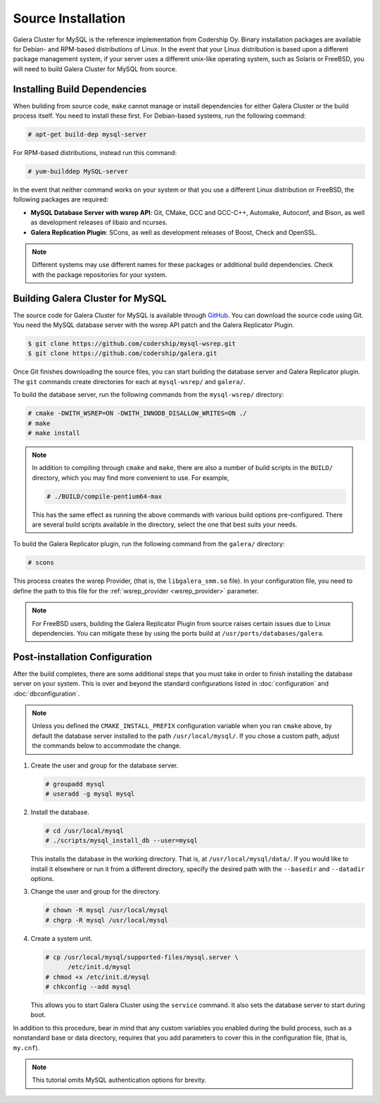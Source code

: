 =========================================
Source Installation
=========================================
.. _`MySQL Source Installation`:

Galera Cluster for MySQL is the reference implementation from Codership Oy.  Binary installation packages are available for Debian- and RPM-based distributions of Linux.  In the event that your Linux distribution is based upon a different package management system, if your server uses a different unix-like operating system, such as Solaris or FreeBSD, you will need to build Galera Cluster for MySQL from source.


.. seealso:: In the event that you built Galera Cluster for MySQL over an existing standalone instance of MySQL, there are some additional steps that you need to take in order to update your system to the new database server.  For more information, see :doc:`migration`.



------------------------------
Installing Build Dependencies
------------------------------
.. _`mysql-build-dep`:

When building from source code, ``make`` cannot manage or install dependencies for either Galera Cluster or the build process itself.  You need to install these first.  For Debian-based systems, run the following command:

.. code-block:: console

   # apt-get build-dep mysql-server

For RPM-based distributions, instead run this command:

.. code-block:: console

   # yum-builddep MySQL-server

In the event that neither command works on your system or that you use a different Linux distribution or FreeBSD, the following packages are required:

- **MySQL Database Server with wsrep API**: Git, CMake, GCC and GCC-C++, Automake, Autoconf, and Bison, as well as development releases of libaio and ncurses.

- **Galera Replication Plugin**: SCons, as well as development releases of Boost, Check and OpenSSL.

.. note:: Different systems may use different names for these packages or additional build dependencies.  Check with the package repositories for your system.


	  
--------------------------------------------
Building Galera Cluster for MySQL
--------------------------------------------
.. `build-galera-mysql`:

The source code for Galera Cluster for MySQL is available through `GitHub <https://github.com/codership/>`_.  You can download the source code using Git.  You need the MySQL database server with the wsrep API patch and the Galera Replicator Plugin.

.. code-block:: console

   $ git clone https://github.com/codership/mysql-wsrep.git
   $ git clone https://github.com/codership/galera.git

Once Git finishes downloading the source files, you can start building the database server and Galera Replicator plugin.  The ``git`` commands create directories for each at ``mysql-wsrep/`` and ``galera/``.

To build the database server, run the following commands from the ``mysql-wsrep/`` directory:

.. code-block:: console

   # cmake -DWITH_WSREP=ON -DWITH_INNODB_DISALLOW_WRITES=ON ./
   # make
   # make install

.. note:: In addition to compiling through ``cmake`` and ``make``, there are also a number of build scripts in the ``BUILD/`` directory, which you may find more convenient to use.  For example, 

	  .. code-block:: console

	     # ./BUILD/compile-pentium64-max

	  This has the same effect as running the above commands with various build options pre-configured.  There are several build scripts available in the directory, select the one that best suits your needs.

To build the Galera Replicator plugin, run the following command from the ``galera/`` directory:

.. code-block:: console

   # scons

This process creates the wsrep Provider, (that is, the ``libgalera_smm.so`` file).  In your configuration file, you need to define the path to this file for the :ref:`wsrep_provider <wsrep_provider>` parameter.

.. note:: For FreeBSD users, building the Galera Replicator Plugin from source raises certain issues due to Linux dependencies.  You can mitigate these by using the ports build at ``/usr/ports/databases/galera``.



----------------------------------
Post-installation Configuration
----------------------------------
.. _`installmysql-postinstall`:

After the build completes, there are some additional steps that you must take in order to finish installing the database server on your system.  This is over and beyond the standard configurations listed in :doc:`configuration` and :doc:`dbconfiguration`.

.. note:: Unless you defined the ``CMAKE_INSTALL_PREFIX`` configuration variable when you ran ``cmake`` above, by default the database server installed to the path ``/usr/local/mysql/``.  If you chose a custom path, adjust the commands below to accommodate the change.

#. Create the user and group for the database server.

   .. code-block:: console

      # groupadd mysql
      # useradd -g mysql mysql

	  
#. Install the database.

   .. code-block:: console

      # cd /usr/local/mysql
      # ./scripts/mysql_install_db --user=mysql

   This installs the database in the working directory.  That is, at ``/usr/local/mysql/data/``.  If you would like to install it elsewhere or run it from a different directory, specify the desired path with the ``--basedir`` and ``--datadir`` options.

#. Change the user and group for the directory.

   .. code-block:: console

      # chown -R mysql /usr/local/mysql
      # chgrp -R mysql /usr/local/mysql

#. Create a system unit.

   .. code-block:: console

      # cp /usr/local/mysql/supported-files/mysql.server \
            /etc/init.d/mysql
      # chmod +x /etc/init.d/mysql
      # chkconfig --add mysql

   This allows you to start Galera Cluster using the ``service`` command.  It also sets the database server to start during boot.

In addition to this procedure, bear in mind that any custom variables you enabled during the build process, such as a nonstandard base or data directory, requires that you add parameters to cover this in the configuration file, (that is, ``my.cnf``).

      
.. note:: This tutorial omits MySQL authentication options for brevity.



